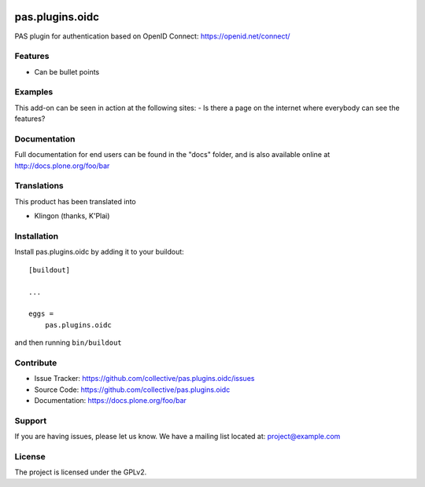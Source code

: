 .. This README is meant for consumption by humans and pypi. Pypi can render rst files so please do not use Sphinx features.
   If you want to learn more about writing documentation, please check out: http://docs.plone.org/about/documentation_styleguide.html
   This text does not appear on pypi or github. It is a comment.

.. image:: https://travis-ci.org/collective/pas.plugins.oidc.svg?branch=master
    :target: https://travis-ci.org/collective/pas.plugins.oidc

.. image:: https://coveralls.io/repos/github/collective/pas.plugins.oidc/badge.svg?branch=master
    :target: https://coveralls.io/github/collective/pas.plugins.oidc?branch=master
    :alt: Coveralls

.. image:: https://img.shields.io/pypi/v/pas.plugins.oidc.svg
    :target: https://pypi.python.org/pypi/pas.plugins.oidc/
    :alt: Latest Version

.. image:: https://img.shields.io/pypi/status/pas.plugins.oidc.svg
    :target: https://pypi.python.org/pypi/pas.plugins.oidc
    :alt: Egg Status

.. image:: https://img.shields.io/pypi/pyversions/pas.plugins.oidc.svg?style=plastic   :alt: Supported - Python Versions

.. image:: https://img.shields.io/pypi/l/pas.plugins.oidc.svg
    :target: https://pypi.python.org/pypi/pas.plugins.oidc/
    :alt: License


================
pas.plugins.oidc
================

PAS plugin for authentication based on OpenID Connect: https://openid.net/connect/


Features
--------

- Can be bullet points


Examples
--------

This add-on can be seen in action at the following sites:
- Is there a page on the internet where everybody can see the features?


Documentation
-------------

Full documentation for end users can be found in the "docs" folder, and is also available online at http://docs.plone.org/foo/bar


Translations
------------

This product has been translated into

- Klingon (thanks, K'Plai)


Installation
------------

Install pas.plugins.oidc by adding it to your buildout::

    [buildout]

    ...

    eggs =
        pas.plugins.oidc


and then running ``bin/buildout``


Contribute
----------

- Issue Tracker: https://github.com/collective/pas.plugins.oidc/issues
- Source Code: https://github.com/collective/pas.plugins.oidc
- Documentation: https://docs.plone.org/foo/bar


Support
-------

If you are having issues, please let us know.
We have a mailing list located at: project@example.com


License
-------

The project is licensed under the GPLv2.
